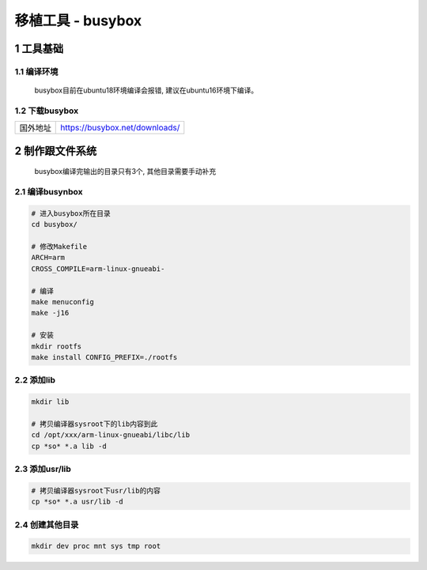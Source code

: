 移植工具 - busybox
====================

1 工具基础
--------------

1.1 编译环境
******************

    busybox目前在ubuntu18环境编译会报错, 建议在ubuntu16环境下编译。

1.2 下载busybox
******************

================ =================================
国外地址          https://busybox.net/downloads/
================ =================================

2 制作跟文件系统
------------------

    busybox编译完输出的目录只有3个, 其他目录需要手动补充

2.1 编译busynbox
********************

.. code-block:: c

    # 进入busybox所在目录
    cd busybox/

    # 修改Makefile 
    ARCH=arm
    CROSS_COMPILE=arm-linux-gnueabi-

    # 编译
    make menuconfig 
    make -j16

    # 安装
    mkdir rootfs
    make install CONFIG_PREFIX=./rootfs

2.2 添加lib
*******************

.. code-block:: c

    mkdir lib

    # 拷贝编译器sysroot下的lib内容到此
    cd /opt/xxx/arm-linux-gnueabi/libc/lib
    cp *so* *.a lib -d

2.3 添加usr/lib
*****************************

.. code-block:: c

    # 拷贝编译器sysroot下usr/lib的内容
    cp *so* *.a usr/lib -d

2.4 创建其他目录
************************

.. code-block:: c

    mkdir dev proc mnt sys tmp root